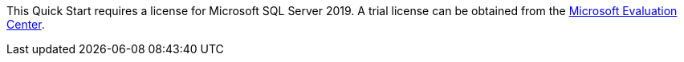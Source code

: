 This Quick Start requires a license for Microsoft SQL Server 2019. A trial license can be obtained from the https://www.microsoft.com/en-us/evalcenter/evaluate-sql-server-2019[Microsoft Evaluation Center].
